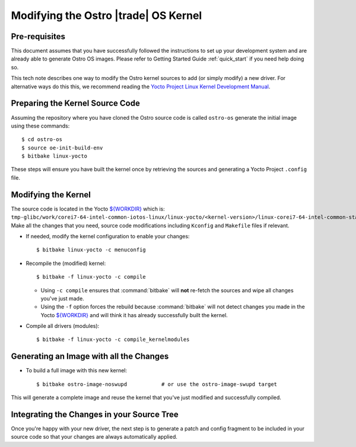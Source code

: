 .. _modifying-ostro-kernel:

Modifying the Ostro |trade| OS Kernel
######################################

Pre-requisites
==============
This document assumes that you have successfully followed the instructions to set up
your development system and are already able to generate Ostro OS images. 
Please refer to Getting Started Guide :ref:`quick_start` if you need help doing so.

This tech note describes one way to modify the Ostro kernel sources to add (or simply modify) 
a new driver. For alternative ways do this this, we recommend  
reading the `Yocto Project Linux Kernel Development Manual`_.

Preparing the Kernel Source Code
================================

Assuming the repository where you have cloned the Ostro source code is called ``ostro-os`` 
generate the initial image using these commands::

   $ cd ostro-os
   $ source oe-init-build-env
   $ bitbake linux-yocto

These steps will ensure you have built the kernel once by retrieving the sources and generating a Yocto Project ``.config`` file.

Modifying the Kernel
====================

The source code is located in the Yocto `${WORKDIR}`_ which 
is: ``tmp-glibc/work/corei7-64-intel-common-iotos-linux/linux-yocto/<kernel-version>/linux-corei7-64-intel-common-standard-build/source``. 
Make all the changes that you need, source code modifications including ``Kconfig`` and ``Makefile`` files if relevant.

* If needed, modify the kernel configuration to enable your changes::

    $ bitbake linux-yocto -c menuconfig

* Recompile the (modified) kernel:: 

    $ bitbake -f linux-yocto -c compile

  * Using ``-c compile`` ensures that :command:`bitbake` will **not** re-fetch the sources and wipe all changes you've just made.
  * Using the ``-f`` option forces the rebuild because :command:`bitbake` will not detect 
    changes you made in the Yocto `${WORKDIR}`_ and will think it has already successfully built the kernel.

* Compile all drivers (modules):: 
  
    $ bitbake -f linux-yocto -c compile_kernelmodules

Generating an Image with all the Changes
========================================

* To build a full image with this new kernel::
  
    $ bitbake ostro-image-noswupd           # or use the ostro-image-swupd target

This will generate a complete image and reuse the kernel that you've just modified and successfully compiled.

Integrating the Changes in your Source Tree
===========================================

Once you're happy with your new driver, the next step is to generate a patch and config fragment to be 
included in your source code so that your changes are always automatically applied.

.. _Yocto Project Linux Kernel Development Manual: http://www.yoctoproject.org/docs/2.0/kernel-dev/kernel-dev.html
.. _${WORKDIR}: http://www.yoctoproject.org/docs/2.0/ref-manual/ref-manual.html#var-WORKDIR